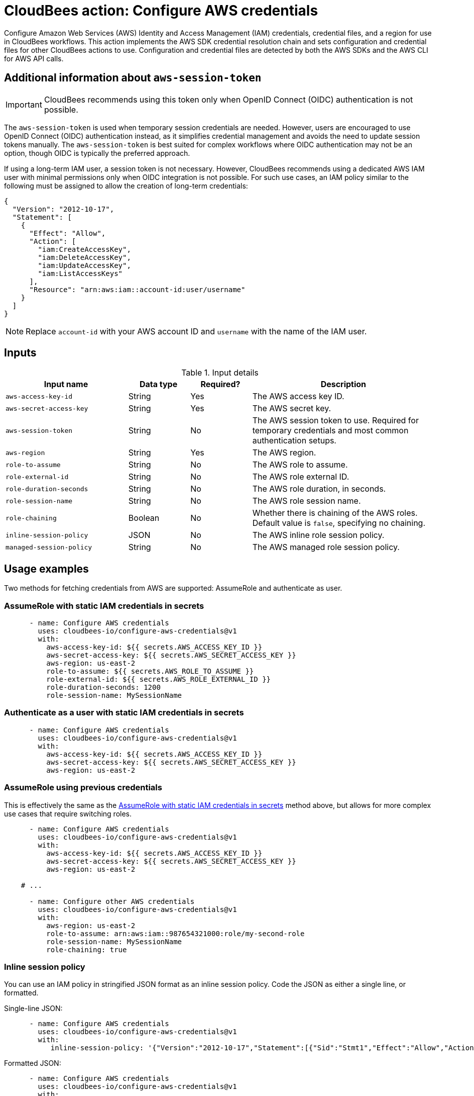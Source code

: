= CloudBees action: Configure AWS credentials

Configure Amazon Web Services (AWS) Identity and Access Management (IAM) credentials, credential files, and a region for use in CloudBees workflows.
This action implements the AWS SDK credential resolution chain and sets configuration and credential files for other CloudBees actions to use.
Configuration and credential files are detected by both the AWS SDKs and the AWS CLI for AWS API calls.

== Additional information about `aws-session-token`

IMPORTANT: CloudBees recommends using this token only when OpenID Connect (OIDC) authentication is not possible.

The `aws-session-token` is used when temporary session credentials are needed. However, users are encouraged to use OpenID Connect (OIDC) authentication instead, as it simplifies credential management and avoids the need to update session tokens manually. The `aws-session-token` is best suited for complex workflows where OIDC authentication may not be an option, though OIDC is typically the preferred approach.

If using a long-term IAM user, a session token is not necessary. However, CloudBees recommends using a dedicated AWS IAM user with minimal permissions only when OIDC integration is not possible. For such use cases, an IAM policy similar to the following must be assigned to allow the creation of long-term credentials:

[source,json]
--
{
  "Version": "2012-10-17",
  "Statement": [
    {
      "Effect": "Allow",
      "Action": [
        "iam:CreateAccessKey",
        "iam:DeleteAccessKey",
        "iam:UpdateAccessKey",
        "iam:ListAccessKeys"
      ],
      "Resource": "arn:aws:iam::account-id:user/username"
    }
  ]
}

--

NOTE: Replace `account-id` with your AWS account ID and `username` with the name of the IAM user.

== Inputs

[cols="2a,1a,1a,3a",options="header"]
.Input details
|===

| Input name
| Data type
| Required?
| Description

| `aws-access-key-id`
| String
| Yes
| The AWS access key ID.

| `aws-secret-access-key`
| String
| Yes
| The AWS secret key.

| `aws-session-token`
| String
| No
| The AWS session token to use. Required for temporary credentials and most common authentication setups.

| `aws-region`
| String
| Yes
| The AWS region.

| `role-to-assume`
| String
| No
| The AWS role to assume.

| `role-external-id`
| String
| No
| The AWS role external ID.

| `role-duration-seconds`
| String
| No
| The AWS role duration, in seconds.

| `role-session-name`
| String
| No
| The AWS role session name.

| `role-chaining`
| Boolean
| No
| Whether there is chaining of the AWS roles.
Default value is `false`, specifying no chaining.

| `inline-session-policy`
| JSON
| No
| The AWS inline role session policy.

| `managed-session-policy`
| String
| No
| The AWS managed role session policy.

|===

== Usage examples

Two methods for fetching credentials from AWS are supported: AssumeRole and authenticate as user.

=== AssumeRole with static IAM credentials in secrets

[source,yaml]
----
      - name: Configure AWS credentials
        uses: cloudbees-io/configure-aws-credentials@v1
        with:
          aws-access-key-id: ${{ secrets.AWS_ACCESS_KEY_ID }}
          aws-secret-access-key: ${{ secrets.AWS_SECRET_ACCESS_KEY }}
          aws-region: us-east-2
          role-to-assume: ${{ secrets.AWS_ROLE_TO_ASSUME }}
          role-external-id: ${{ secrets.AWS_ROLE_EXTERNAL_ID }}
          role-duration-seconds: 1200
          role-session-name: MySessionName
----

=== Authenticate as a user with static IAM credentials in secrets

[source,yaml]
----
      - name: Configure AWS credentials
        uses: cloudbees-io/configure-aws-credentials@v1
        with:
          aws-access-key-id: ${{ secrets.AWS_ACCESS_KEY_ID }}
          aws-secret-access-key: ${{ secrets.AWS_SECRET_ACCESS_KEY }}
          aws-region: us-east-2
----

=== AssumeRole using previous credentials

This is effectively the same as the <<AssumeRole with static IAM credentials in secrets>> method above, but allows for more complex use cases that require switching roles.

[source,yaml]
----
      - name: Configure AWS credentials
        uses: cloudbees-io/configure-aws-credentials@v1
        with:
          aws-access-key-id: ${{ secrets.AWS_ACCESS_KEY_ID }}
          aws-secret-access-key: ${{ secrets.AWS_SECRET_ACCESS_KEY }}
          aws-region: us-east-2

    # ...

      - name: Configure other AWS credentials
        uses: cloudbees-io/configure-aws-credentials@v1
        with:
          aws-region: us-east-2
          role-to-assume: arn:aws:iam::987654321000:role/my-second-role
          role-session-name: MySessionName
          role-chaining: true
----

=== Inline session policy

You can use an IAM policy in stringified JSON format as an inline session policy.
Code the JSON as either a single line, or formatted.

Single-line JSON:

[source,yaml]
----
      - name: Configure AWS credentials
        uses: cloudbees-io/configure-aws-credentials@v1
        with:
           inline-session-policy: '{"Version":"2012-10-17","Statement":[{"Sid":"Stmt1","Effect":"Allow","Action":"s3:List*","Resource":"*"}]}'
----

Formatted JSON:

[source,yaml]
----
      - name: Configure AWS credentials
        uses: cloudbees-io/configure-aws-credentials@v1
        with:
           inline-session-policy: >-
            {
             "Version": "2012-10-17",
             "Statement": [
              {
               "Sid":"Stmt1",
               "Effect":"Allow",
               "Action":"s3:List*",
               "Resource":"*"
              }
             ]
            }
----

=== Managed session policies

You can use Amazon Resource Names (ARNs) of the IAM managed policies as managed session policies.
The policies must exist in the same account as the role.

Pass a single managed policy as:

[source,yaml]
----
      - name: Configure AWS credentials
        uses: cloudbees-io/configure-aws-credentials@v1
        with:
          managed-session-policies: arn:aws:iam::aws:policy/AmazonS3ReadOnlyAccess
----

Pass multiple managed policies as:

[source,yaml]
----
      - name: Configure AWS credentials
        uses: cloudbees-io/configure-aws-credentials@v1
        with:
           managed-session-policies: |
            arn:aws:iam::aws:policy/AmazonS3ReadOnlyAccess
            arn:aws:iam::aws:policy/AmazonS3OutpostsReadOnlyAccess
----

== License

This code is made available under the
link:https://opensource.org/license/mit/[MIT license].

== References

* Learn more about link:https://docs.cloudbees.com/docs/cloudbees-saas-platform-actions/latest/[using actions in CloudBees workflows].
* Learn about link:https://docs.cloudbees.com/docs/cloudbees-saas-platform/latest/[the CloudBees platform].
